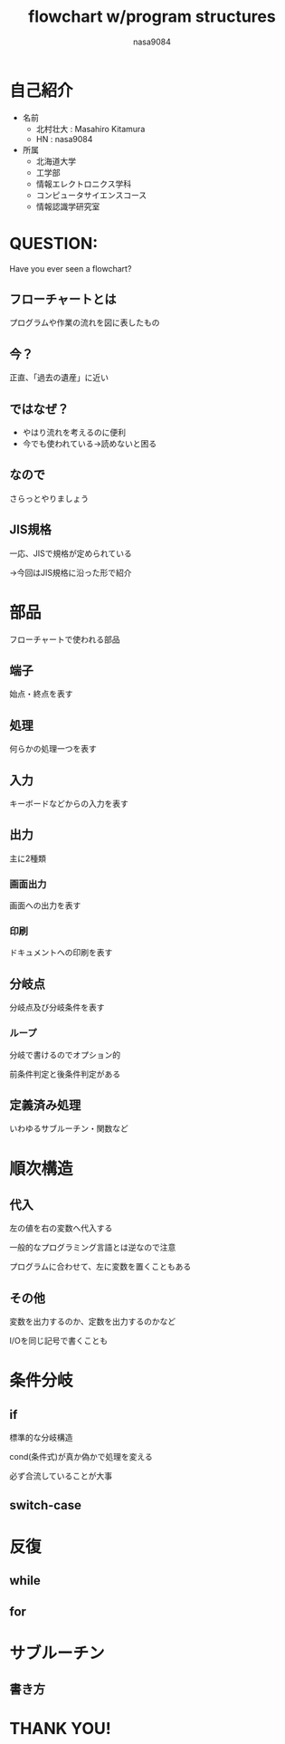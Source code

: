 #+REVEAL_ROOT: ../reveal.js
#+REVEAL_MATHJAX_URL: https://cdn.mathjax.org/mathjax/latest/MathJax.js?config=TeX-AMS-MML_HTMLorMML
#+OPTIONS: reveal_mathjax:t
#+OPTIONS: toc:0
#+OPTIONS: num:nil
#+REVEAL_THEME: simple-noborder
#+TITLE: flowchart w/program structures
#+AUTHOR: nasa9084
#+EMAIL:

* 自己紹介
#+REVEAL_HTML: <div style="float:left;">
[[../pika.jpg]]
#+REVEAL_HTML: </div>
- 名前
  + 北村壮大 : Masahiro Kitamura
  + HN : nasa9084
- 所属
  + 北海道大学
  + 工学部
  + 情報エレクトロニクス学科
  + コンピュータサイエンスコース
  + 情報認識学研究室

* QUESTION:
Have you ever seen a flowchart?
** フローチャートとは
プログラムや作業の流れを図に表したもの

** 今？
正直、「過去の遺産」に近い

** ではなぜ？
#+ATTR_REVEAL: :frag (appear)
- やはり流れを考えるのに便利
- 今でも使われている→読めないと困る

** なので
さらっとやりましょう

** JIS規格
一応、JISで規格が定められている
#+ATTR_REVEAL: :frag (appear)
→今回はJIS規格に沿った形で紹介

* 部品
フローチャートで使われる部品
** 端子
[[./img/terminator.png]]

始点・終点を表す

** 処理
[[./img/process.png]]

何らかの処理一つを表す

** 入力
[[./img/input.png]]

キーボードなどからの入力を表す

** 出力

主に2種類

*** 画面出力
[[./img/disp.png]]

画面への出力を表す

*** 印刷
[[./img/print.png]]

ドキュメントへの印刷を表す

** 分岐点
[[./img/decision.png]]

分岐点及び分岐条件を表す

*** ループ
[[./img/loop.png]]

分岐で書けるのでオプション的

前条件判定と後条件判定がある

** 定義済み処理
[[./img/subroutine.png]]

いわゆるサブルーチン・関数など

* 順次構造
** 代入
[[./img/sub.png]]

左の値を右の変数へ代入する

#+BEGIN_NOTES
一般的なプログラミング言語とは逆なので注意

プログラムに合わせて、左に変数を置くこともある
#+END_NOTES

** その他
[[./img/in_out.png]]

#+BEGIN_NOTES
変数を出力するのか、定数を出力するのかなど

I/Oを同じ記号で書くことも
#+END_NOTES

* 条件分岐
** if
#+REVEAL_HTML: <div style="float:left;">
[[./img/if.png]]
#+REVEAL_HTML: </div>

#+REVEAL_HTML: <div style="margin-top:4em;">
標準的な分岐構造

cond(条件式)が真か偽かで処理を変える
#+REVEAL_HTML:</div>

#+BEGIN_NOTES
必ず合流していることが大事
#+END_NOTES

** switch-case
#+REVEAL_HTML: <div style="float:left;">
[[./img/switch(1).png]]
#+REVEAL_HTML: </div>

[[./img/switch(2).png]]

* 反復
** while
#+REVEAL_HTML: <div style="float:left;">
[[./img/while(1).png]]
#+REVEAL_HTML: </div>
[[./img/while(2).png]]

** for
[[./img/for.png]]
* サブルーチン
** 書き方
[[./img/subroutine_eg.png]]
* THANK YOU!
